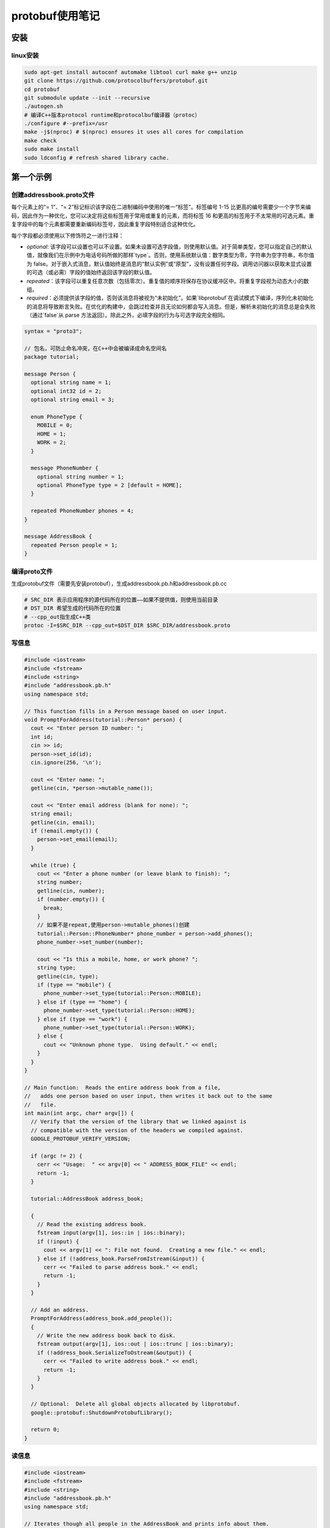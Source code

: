 protobuf使用笔记
=========================

安装
-------------------

linux安装
```````````````````

.. code-block:: shell

  sudo apt-get install autoconf automake libtool curl make g++ unzip
  git clone https://github.com/protocolbuffers/protobuf.git
  cd protobuf
  git submodule update --init --recursive
  ./autogen.sh
  # 编译C++版本protocol runtime和protocolbuf编译器（protoc）
  ./configure #--prefix=/usr
  make -j$(nproc) # $(nproc) ensures it uses all cores for compilation
  make check
  sudo make install
  sudo ldconfig # refresh shared library cache.


第一个示例
----------------------

创建addressbook.proto文件
```````````````````````````````````

每个元素上的“= 1”、“= 2”标记标识该字段在二进制编码中使用的唯一“标签”。标签编号 1-15 比更高的编号需要少一个字节来编码，因此作为一种优化，您可以决定将这些标签用于常用或重复的元素，而将标签 16 和更高的标签用于不太常用的可选元素。重复字段中的每个元素都需要重新编码标签号，因此重复字段特别适合这种优化。

每个字段都必须使用以下修饰符之一进行注释：

- `optional`: 该字段可以设置也可以不设置。如果未设置可选字段值，则使用默认值。对于简单类型，您可以指定自己的默认值，就像我们在示例中为电话号码所做的那样`type`。否则，使用系统默认值：数字类型为零，字符串为空字符串，布尔值为 false。对于嵌入式消息，默认值始终是消息的“默认实例”或“原型”，没有设置任何字段。调用访问器以获取未显式设置的可选（或必需）字段的值始终返回该字段的默认值。
- `repeated`：该字段可以重复任意次数（包括零次）。重复值的顺序将保存在协议缓冲区中。将重复字段视为动态大小的数组。
- `required`：必须提供该字段的值，否则该消息将被视为“未初始化”。如果`libprotobuf`在调试模式下编译，序列化未初始化的消息将导致断言失败。在优化的构建中，会跳过检查并且无论如何都会写入消息。但是，解析未初始化的消息总是会失败（通过`false`从 parse 方法返回）。除此之外，必填字段的行为与可选字段完全相同。

.. code-block:: protobuf

  syntax = "proto3";

  // 包名，可防止命名冲突，在C++中会被编译成命名空间名
  package tutorial;

  message Person {
    optional string name = 1;
    optional int32 id = 2;
    optional string email = 3;

    enum PhoneType {
      MOBILE = 0;
      HOME = 1;
      WORK = 2;
    }

    message PhoneNumber {
      optional string number = 1;
      optional PhoneType type = 2 [default = HOME];
    }

    repeated PhoneNumber phones = 4;
  }

  message AddressBook {
    repeated Person people = 1;
  }


编译proto文件
`````````````````````````````

生成protobuf文件（需要先安装protobuf），生成addressbook.pb.h和addressbook.pb.cc

.. code-block:: shell

  # SRC_DIR 表示应用程序的源代码所在的位置——如果不提供值，则使用当前目录
  # DST_DIR 希望生成的代码所在的位置
  # --cpp_out指生成C++类
  protoc -I=$SRC_DIR --cpp_out=$DST_DIR $SRC_DIR/addressbook.proto


写信息
```````````````````

.. code-block:: cpp

  #include <iostream>
  #include <fstream>
  #include <string>
  #include "addressbook.pb.h"
  using namespace std;

  // This function fills in a Person message based on user input.
  void PromptForAddress(tutorial::Person* person) {
    cout << "Enter person ID number: ";
    int id;
    cin >> id;
    person->set_id(id);
    cin.ignore(256, '\n');

    cout << "Enter name: ";
    getline(cin, *person->mutable_name());

    cout << "Enter email address (blank for none): ";
    string email;
    getline(cin, email);
    if (!email.empty()) {
      person->set_email(email);
    }

    while (true) {
      cout << "Enter a phone number (or leave blank to finish): ";
      string number;
      getline(cin, number);
      if (number.empty()) {
        break;
      }
      // 如果不是repeat,使用person->mutable_phones()创建
      tutorial::Person::PhoneNumber* phone_number = person->add_phones();
      phone_number->set_number(number);

      cout << "Is this a mobile, home, or work phone? ";
      string type;
      getline(cin, type);
      if (type == "mobile") {
        phone_number->set_type(tutorial::Person::MOBILE);
      } else if (type == "home") {
        phone_number->set_type(tutorial::Person::HOME);
      } else if (type == "work") {
        phone_number->set_type(tutorial::Person::WORK);
      } else {
        cout << "Unknown phone type.  Using default." << endl;
      }
    }
  }

  // Main function:  Reads the entire address book from a file,
  //   adds one person based on user input, then writes it back out to the same
  //   file.
  int main(int argc, char* argv[]) {
    // Verify that the version of the library that we linked against is
    // compatible with the version of the headers we compiled against.
    GOOGLE_PROTOBUF_VERIFY_VERSION;

    if (argc != 2) {
      cerr << "Usage:  " << argv[0] << " ADDRESS_BOOK_FILE" << endl;
      return -1;
    }

    tutorial::AddressBook address_book;

    {
      // Read the existing address book.
      fstream input(argv[1], ios::in | ios::binary);
      if (!input) {
        cout << argv[1] << ": File not found.  Creating a new file." << endl;
      } else if (!address_book.ParseFromIstream(&input)) {
        cerr << "Failed to parse address book." << endl;
        return -1;
      }
    }

    // Add an address.
    PromptForAddress(address_book.add_people());
    {
      // Write the new address book back to disk.
      fstream output(argv[1], ios::out | ios::trunc | ios::binary);
      if (!address_book.SerializeToOstream(&output)) {
        cerr << "Failed to write address book." << endl;
        return -1;
      }
    }

    // Optional:  Delete all global objects allocated by libprotobuf.
    google::protobuf::ShutdownProtobufLibrary();

    return 0;
  }


读信息
`````````````````

.. code-block:: cpp

  #include <iostream>
  #include <fstream>
  #include <string>
  #include "addressbook.pb.h"
  using namespace std;

  // Iterates though all people in the AddressBook and prints info about them.
  void ListPeople(const tutorial::AddressBook& address_book) {
    for (int i = 0; i < address_book.people_size(); i++) {
      const tutorial::Person& person = address_book.people(i);
      cout << "Person ID: " << person.id() << endl;
      cout << "  Name: " << person.name() << endl;
      if (person.has_email()) {
        cout << "  E-mail address: " << person.email() << endl;
      }
      for (int j = 0; j < person.phones_size(); j++) {
        const tutorial::Person::PhoneNumber& phone_number = person.phones(j);
        switch (phone_number.type()) {
          case tutorial::Person::MOBILE:
            cout << "  Mobile phone #: ";
            break;
          case tutorial::Person::HOME:
            cout << "  Home phone #: ";
            break;
          case tutorial::Person::WORK:
            cout << "  Work phone #: ";
            break;
        }
        cout << phone_number.number() << endl;
      }
    }
  }

  // Main function:  Reads the entire address book from a file and prints all
  //   the information inside.
  int main(int argc, char* argv[]) {
    // Verify that the version of the library that we linked against is
    // compatible with the version of the headers we compiled against.
    GOOGLE_PROTOBUF_VERIFY_VERSION;

    if (argc != 2) {
      cerr << "Usage:  " << argv[0] << " ADDRESS_BOOK_FILE" << endl;
      return -1;
    }

    tutorial::AddressBook address_book;

    {
      // Read the existing address book.
      fstream input(argv[1], ios::in | ios::binary);
      if (!address_book.ParseFromIstream(&input)) {
        cerr << "Failed to parse address book." << endl;
        return -1;
      }
    }

    ListPeople(address_book);

    // Optional:  Delete all global objects allocated by libprotobuf.
    google::protobuf::ShutdownProtobufLibrary();

    return 0;
  }


扩展兼容
------------------------

在你发布使用你的协议缓冲区的代码之后，迟早你肯定会想要“改进”协议缓冲区的定义。如果您希望您的新缓冲区向后兼容，并且您的旧缓冲区向前兼容——您几乎肯定希望这样做——那么您需要遵循一些规则。在新版本的协议缓冲区中：

- **不得** 更改任何现有字段的标签号。
- **不得** 添加或删除任何必填字段。
- **可以** 删除可选或重复的字段。
- **可以** 添加新的可选或重复字段，但您必须使用新的标记号（即，从未在此协议缓冲区中使用过的标记号，即使已删除的字段也不使用）。

遵循以上规则，旧代码可以直接使用新的proto信息，删除的可选字段将使用默认值，删除的可重复字段为空；

但是新增的可选字段不会出现在旧的消息中，需要使用`has_`函数来判断是否存在，或者在`.proto`文件中提供默认值。

从其他文件中导入模块
------------------------------

.. code-block:: protobuf

  import "myproject/other_protos.proto";


protobuf编译器会从`-I/--proto_path`指定的路劲中查找import的文件，如果没有指定，则默认在当前编译目录下查找

oneof
-------------

一个信息结构体中有多个字段，所有字段共享内存，每次最多只能设置一个字段，当一个字段被设置时，其他字段会被清除。

使用方法为，在结构体命名后添加`_oneof`后缀。

.. code-block:: cpp

  message SampleMessage {
    oneof test_oneof {
      string name = 4;
      SubMessage sub_message = 9;
    }
  }


oneof的字段中不能有map好repeat

maps
-------------

.. code-block:: protobuf

  map<key_type, value_type> map_field = N;


key_type是标量（整形，浮点型，字符串），但不可以是枚举类型

value_type是除了map类型以外的所有类型

map类型不能是repeated

.. code-block:: protobuf

  map<string, Project> projects = 3;


定义rpc服务
-----------------

定义一个请求参数为SearchRequest，返回参数为SearchResponse的服务

.. code-block:: protobuf

  service SearchService {
    rpc Search(SearchRequest) returns (SearchResponse);
  }


json支持
-----------------------

protobuf支持json编码规范，可以更方便的在各个系统中传输数据。protobuf和json类型对应关系如下：

如果 JSON 编码的数据中缺少某个值，或者它的值为 null，则在解析到协议缓冲区时，它将被解释为适当的默认值。 如果某个字段在协议缓冲区中具有默认值，则在 JSON 编码的数据中默认将其省略以节省空间。 实现可以提供选项以在 JSON 编码的输出中发出具有默认值的字段。

+------------------------+---------------+-------------------------------------------+----------------------------------------------------------------------------------------------------------------------------------------------------------------------------------------------------------------------------------------------------------------------------------+
|         proto3         |     json      |               json example                |                                                                                                                                      notes                                                                                                                                       |
+========================+===============+===========================================+==================================================================================================================================================================================================================================================================================+
| message                | object        | {"fooBar": v, "g": null, …}               | 生成 JSON 对象。 消息字段名称映射到 lowerCamelCase 并成为 JSON 对象键。 如果指定了 json_name 字段选项，则指定的值将用作键。 解析器接受 lowerCamelCase 名称（或由 json_name 选项指定的名称）和原始 proto 字段名称。 null 是所有字段类型的可接受值，并被视为相应字段类型的默认值。 |
+------------------------+---------------+-------------------------------------------+----------------------------------------------------------------------------------------------------------------------------------------------------------------------------------------------------------------------------------------------------------------------------------+
| enum                   | string        | `"FOO_BAR"`                               | 使用 proto 中指定的枚举值的名称。 解析器接受枚举名称和整数值。                                                                                                                                                                                                                   |
+------------------------+---------------+-------------------------------------------+----------------------------------------------------------------------------------------------------------------------------------------------------------------------------------------------------------------------------------------------------------------------------------+
| map<K,V>               | object        | `{"k": v, …}`                             | 所有的key都转换为字符类型                                                                                                                                                                                                                                                        |
+------------------------+---------------+-------------------------------------------+----------------------------------------------------------------------------------------------------------------------------------------------------------------------------------------------------------------------------------------------------------------------------------+
| repeated V             | array         | `[v, …]`                                  | null被转换为空列表                                                                                                                                                                                                                                                               |
+------------------------+---------------+-------------------------------------------+----------------------------------------------------------------------------------------------------------------------------------------------------------------------------------------------------------------------------------------------------------------------------------+
| bool                   | true, false   | `true, false`                             |                                                                                                                                                                                                                                                                                  |
+------------------------+---------------+-------------------------------------------+----------------------------------------------------------------------------------------------------------------------------------------------------------------------------------------------------------------------------------------------------------------------------------+
| string                 | string        | `"Hello World!"`                          |                                                                                                                                                                                                                                                                                  |
+------------------------+---------------+-------------------------------------------+----------------------------------------------------------------------------------------------------------------------------------------------------------------------------------------------------------------------------------------------------------------------------------+
| bytes                  | base64 string | `"YWJjMTIzIT8kKiYoKSctPUB+"`              | JSON 值将是使用带有填充的标准 base64 编码编码为字符串的数据。 接受带有/不带有填充的标准或 URL 安全的 base64 编码。                                                                                                                                                               |
+------------------------+---------------+-------------------------------------------+----------------------------------------------------------------------------------------------------------------------------------------------------------------------------------------------------------------------------------------------------------------------------------+
| int32, fixed32, uint32 | number        | `1, -10, 0`                               | JSON 值将是一个十进制数。 接受数字或字符串。                                                                                                                                                                                                                                     |
+------------------------+---------------+-------------------------------------------+----------------------------------------------------------------------------------------------------------------------------------------------------------------------------------------------------------------------------------------------------------------------------------+
| int64, fixed64, uint64 | string        | `"1", "-10"`                              | JSON 值将是一个十进制字符串。 接受数字或字符串。                                                                                                                                                                                                                                 |
+------------------------+---------------+-------------------------------------------+----------------------------------------------------------------------------------------------------------------------------------------------------------------------------------------------------------------------------------------------------------------------------------+
| float, double          | number        | `1.1, -10.0, 0, "NaN", "Infinity"`        | JSON 值将是一个数字或特殊字符串值“NaN”、“Infinity”和“-Infinity”之一。 接受数字或字符串。 也接受指数符号。 -0 被认为等同于 0。                                                                                                                                                    |
+------------------------+---------------+-------------------------------------------+----------------------------------------------------------------------------------------------------------------------------------------------------------------------------------------------------------------------------------------------------------------------------------+
| Any                    | `object`      | `{"@type": "url", "f": v, … }`            | 如果 Any 包含一个具有特殊 JSON 映射的值，则将其转换为：{"@type": xxx, "value": yyy}。 否则，该值将被转换为 JSON 对象，并插入“@type”字段以指示实际数据类型。                                                                                                                      |
+------------------------+---------------+-------------------------------------------+----------------------------------------------------------------------------------------------------------------------------------------------------------------------------------------------------------------------------------------------------------------------------------+
| Timestamp              | string        | `"1972-01-01T10:00:20.021Z"`              | 使用 RFC 3339，其中生成的输出将始终进行 Z 归一化，并使用 0、3、6 或 9 位小数。 也接受除“Z”之外的偏移量。                                                                                                                                                                         |
+------------------------+---------------+-------------------------------------------+----------------------------------------------------------------------------------------------------------------------------------------------------------------------------------------------------------------------------------------------------------------------------------+
| Duration               | string        | `"1.000340012s", "1s"`                    | 生成的输出始终包含 0、3、6 或 9 个小数位数，具体取决于所需的精度，后跟后缀“s”。 接受任何小数位（也可以没有），只要它们符合纳秒精度并且需要后缀“s”。                                                                                                                              |
+------------------------+---------------+-------------------------------------------+----------------------------------------------------------------------------------------------------------------------------------------------------------------------------------------------------------------------------------------------------------------------------------+
| Struct                 | `object`      | `{ … }`                                   | Any JSON object. See `struct.proto`.                                                                                                                                                                                                                                             |
+------------------------+---------------+-------------------------------------------+----------------------------------------------------------------------------------------------------------------------------------------------------------------------------------------------------------------------------------------------------------------------------------+
| Wrapper types          | various types | `2, "2", "foo", true, "true", null, 0, …` | 包装器在 JSON 中使用与包装的原始类型相同的表示形式，除了在数据转换和传输期间允许并保留“null”。                                                                                                                                                                                   |
+------------------------+---------------+-------------------------------------------+----------------------------------------------------------------------------------------------------------------------------------------------------------------------------------------------------------------------------------------------------------------------------------+
| FieldMask              | string        | `"f.fooBar,h"`                            | See `field_mask.proto`.                                                                                                                                                                                                                                                          |
+------------------------+---------------+-------------------------------------------+----------------------------------------------------------------------------------------------------------------------------------------------------------------------------------------------------------------------------------------------------------------------------------+
| ListValue              | array         | `[foo, bar, …]`                           |                                                                                                                                                                                                                                                                                  |
+------------------------+---------------+-------------------------------------------+----------------------------------------------------------------------------------------------------------------------------------------------------------------------------------------------------------------------------------------------------------------------------------+
| Value                  | value         |                                           | Any JSON value. Check [google.protobuf.Value](https://developers.google.com/protocol-buffers/docs/reference/google.protobuf#google.protobuf.Value) for details.                                                                                                                  |
+------------------------+---------------+-------------------------------------------+----------------------------------------------------------------------------------------------------------------------------------------------------------------------------------------------------------------------------------------------------------------------------------+
| NullValue              | null          |                                           | JSON null                                                                                                                                                                                                                                                                        |
+------------------------+---------------+-------------------------------------------+----------------------------------------------------------------------------------------------------------------------------------------------------------------------------------------------------------------------------------------------------------------------------------+
| Empty                  | object        | `{}`                                      | An empty JSON object                                                                                                                                                                                                                                                             |
+------------------------+---------------+-------------------------------------------+----------------------------------------------------------------------------------------------------------------------------------------------------------------------------------------------------------------------------------------------------------------------------------+

生成代码选项
---------------------------

`java_package` （文件选项）：要用于生成的 Java/Kotlin 类的包。如果文件中没有给出明确java_package的选项.proto，那么默认情况下将使用 proto 包（使用文件中的“package”关键字指定.proto）。但是，proto 包通常不能制作好的 Java 包，因为不期望 proto 包以反向域名开头。如果不生成 Java 或 Kotlin 代码，则此选项无效。

::

  option java_package = "com.example.foo";


`java_outer_classname` （文件选项）：您要生成的包装 Java 类的类名（以及文件名）。如果文件中没有明确java_outer_classname指定，.proto则将通过将.proto文件名转换为驼峰式来构造类名（因此foo_bar.proto变为FooBar.java）。如果该java_multiple_files选项被禁用，那么所有其他类/枚举/等。为文件生成的.proto文件将在这个外部包装 Java 类中生成为嵌套类/枚举/等。如果不生成 Java 代码，则此选项无效。

::

  option java_outer_classname = "Ponycopter";


`java_multiple_files` （文件选项）：如果为 false，则只会生成一个.java文件。如果为 true，将为每个 Java 类/枚举/等生成单独的文件。默认为false. 如果不生成 Java 代码，则此选项无效。

::

  option java_multiple_files = true;


`optimize_for` （文件选项）：可以设置为`SPEED`、`CODE_SIZE`或`LITE_RUNTIME`。这会通过以下方式影响 C++ 和 Java 代码生成器（可能还有第三方生成器）：

- `SPEED` （默认）：protocol buffer 编译器将生成用于对消息类型进行序列化、解析和执行其他常见操作的代码。这段代码是高度优化的。
- `CODE_SIZE` ：协议缓冲区编译器将生成最少的类，并将依赖共享的、基于反射的代码来实现序列化、解析和各种其他操作。因此生成的代码将比 with 小得多`SPEED`，但操作会更慢。类仍将实现与模式中完全相同的公共 API `SPEED`。此模式在包含大量`.proto`文件且不需要所有文件都非常快的应用程序中最有用。
- `LITE_RUNTIME` ：protocol buffer 编译器将生成仅依赖于“lite”运行时库的类（`libprotobuf-lite`而不是`libprotobuf`）。lite 运行时比完整库小得多（大约小一个数量级），但省略了描述符和反射等某些功能。这对于在手机等受限平台上运行的应用程序特别有用。编译器仍将生成所有方法的快速实现，就像它在`SPEED`模式中所做的那样。生成的类只会实现`MessageLite`每种语言的接口，它只提供完整`Message`接口方法的子集。

::

  option optimize_for = CODE_SIZE;


`cc_enable_arenas` （文件选项）：为 C++ 生成的代码启用[arenas内存分配器](https://developers.google.com/protocol-buffers/docs/reference/arenas)

`deprecated` （字段选项）：如果设置为`true`，则表示该字段已弃用，不应被新代码使用。在大多数语言中，这没有实际效果。在 Java 中，这成为`@Deprecated`注解。将来，其他特定于语言的代码生成器可能会在字段的访问器上生成弃用注释，这反过来会导致在编译尝试使用该字段的代码时发出警告。如果该字段未被任何人使用并且您希望阻止新用户使用它，请考虑将字段声明替换为[保留](https://developers.google.com/protocol-buffers/docs/proto3#reserved)语句。

::

  int32 old_field = 6 [deprecated = true];




参考
-------------

https://developers.google.com/protocol-buffers/docs/proto3